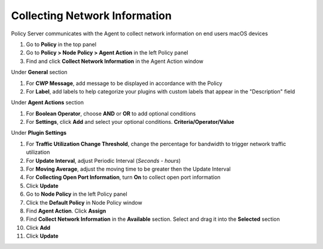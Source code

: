 Collecting Network Information
==============================

Policy Server communicates with the Agent to collect network information on end users macOS devices

#. Go to **Policy** in the top panel
#. Go to **Policy > Node Policy > Agent Action** in the left Policy panel
#. Find and click **Collect Network Information** in the Agent Action window

Under **General** section

#. For **CWP Message**, add message to be displayed in accordance with the Policy
#. For **Label**, add labels to help categorize your plugins with custom labels that appear in the "Description" field

Under **Agent Actions** section

#. For **Boolean Operator**, choose **AND** or **OR** to add optional conditions
#. For **Settings**, click **Add** and select your optional conditions. **Criteria/Operator/Value**

Under **Plugin Settings**

#. For **Traffic Utilization Change Threshold**, change the percentage for bandwidth to trigger network traffic utilization
#. For **Update Interval**, adjust Periodic Interval (*Seconds - hours*)
#. For **Moving Average**, adjust the moving time to be greater then the Update Interval
#. For **Collecting Open Port Information**, turn **On** to collect open port information
#. Click **Update**
#. Go to **Node Policy** in the left Policy panel
#. Click the **Default Policy** in Node Policy window
#. Find **Agent Action**. Click **Assign**
#. Find **Collect Network Information** in the **Available** section. Select and drag it into the **Selected** section
#. Click **Add**
#. Click **Update**
